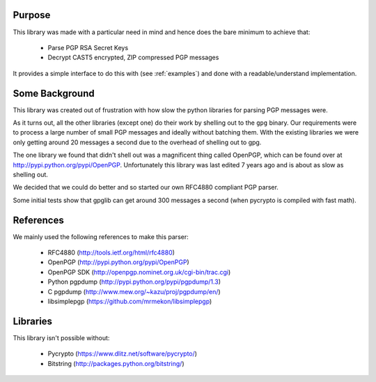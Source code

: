 .. _about:

Purpose
=======

This library was made with a particular need in mind and hence does the bare minimum to achieve that:

 * Parse PGP RSA Secret Keys
 * Decrypt CAST5 encrypted, ZIP compressed PGP messages
 
It provides a simple interface to do this with (see :ref:`examples`) and done with a readable/understand implementation.

Some Background
===============

This library was created out of frustration with how slow the python libraries for parsing PGP messages were. 

As it turns out, all the other libraries (except one) do their work by shelling out to the ``gpg`` binary. Our requirements were to process a large number of small PGP messages and ideally without batching them. With the existing libraries we were only getting around 20 messages a second due to the overhead of shelling out to gpg.

The one library we found that didn't shell out was a magnificent thing called OpenPGP, which can be found over at http://pypi.python.org/pypi/OpenPGP. Unfortunately this library was last edited 7 years ago and is about as slow as shelling out.

We decided that we could do better and so started our own RFC4880 compliant PGP parser.

Some initial tests show that gpglib can get around 300 messages a second (when pycrypto is compiled with fast math).

References
==========

We mainly used the following references to make this parser:

 * RFC4880 (http://tools.ietf.org/html/rfc4880)
 * OpenPGP (http://pypi.python.org/pypi/OpenPGP)
 * OpenPGP SDK (http://openpgp.nominet.org.uk/cgi-bin/trac.cgi)
 * Python pgpdump (http://pypi.python.org/pypi/pgpdump/1.3)
 * C pgpdump (http://www.mew.org/~kazu/proj/pgpdump/en/)
 * libsimplepgp (https://github.com/mrmekon/libsimplepgp)

Libraries
=========

This library isn't possible without:

 * Pycrypto (https://www.dlitz.net/software/pycrypto/)
 * Bitstring (http://packages.python.org/bitstring/)
